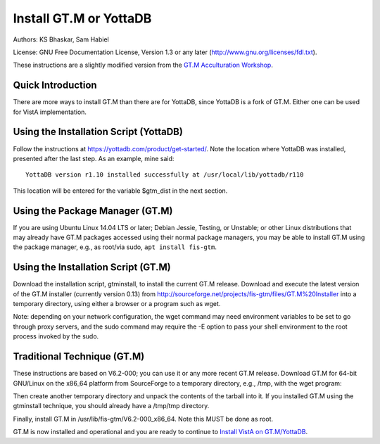 Install GT.M or YottaDB
=======================

Authors: KS Bhaskar, Sam Habiel

License: GNU Free Documentation License, Version 1.3 or any later (http://www.gnu.org/licenses/fdl.txt).
 
These instructions are a slightly modified version from the `GT.M Acculturation Workshop <https://sourceforge.net/projects/fis-gtm/files/GT.M%20Acculturation%20Workshop/>`_.

Quick Introduction
------------------
There are more ways to install GT.M than there are for YottaDB, since YottaDB is a fork of GT.M. Either one can be used for VistA implementation.

Using the Installation Script (YottaDB)
---------------------------------------
Follow the instructions at https://yottadb.com/product/get-started/. Note the location where YottaDB was installed, presented after the last step. As an example, mine said: 

::

    YottaDB version r1.10 installed successfully at /usr/local/lib/yottadb/r110

This location will be entered for the variable $gtm_dist in the next section.

Using the Package Manager (GT.M)
--------------------------------

If you are using Ubuntu Linux 14.04 LTS or later; Debian Jessie, Testing, or Unstable; or other Linux distributions that may already have GT.M packages accessed using their normal package managers, you may be able to install GT.M using the package manager, e.g., as root/via sudo, ``apt install fis-gtm``.

Using the Installation Script (GT.M)
------------------------------------

Download the installation script, gtminstall, to install the current GT.M release. Download and execute the latest version of the GT.M installer (currently version 0.13) from http://sourceforge.net/projects/fis-gtm/files/GT.M%20Installer into a temporary directory, using either a browser or a program such as wget.

Note: depending on your network configuration, the wget command may need environment variables to be set to go through proxy servers, and the sudo command may require the -E option to pass your shell environment to the root process invoked by the sudo.

.. raw:: html
    
    <div class="code"><code>$ <strong>mkdir /tmp/tmp</strong>
    $ <strong>cd /tmp/tmp</strong>
    /tmp/tmp$ <strong>wget http://sourceforge.net/projects/fis-gtm/files/GT.M%20Installer/v0.13/gtminstall</strong>
    
    ...
    
    /tmp/tmp$ <strong>chmod +x gtminstall</strong>
    /tmp/tmp$ <strong>sudo ./gtminstall --utf8 default</strong>
    [sudo] password for gtmuser: 
    /tmp/tmp$ <strong>ls -l /usr/lib/fis-gtm</strong>
    total 12
    dr-xr-xr-x 5 root root 8192 Nov 13 10:57 V6.2-000_x86_64
    /tmp/tmp$ <strong>cd</strong>
    $</code></div>


Traditional Technique (GT.M)
----------------------------
These instructions are based on V6.2-000; you can use it or any more recent GT.M release. Download GT.M for 64-bit GNU/Linux on the x86_64 platform from SourceForge to a temporary directory, e.g., /tmp, with the wget program:

.. raw:: html
    
    <div class="code"><code>$ <strong>wget -P /tmp http://sourceforge.net/projects/fis-gtm/files/GT.M-amd64-Linux/V6.2-000/gtm_V62000_linux_x8664_pro.tar.gz</strong></code></div>

Then create another temporary directory and unpack the contents of the tarball into it. If you installed GT.M using the gtminstall technique, you should already have a /tmp/tmp directory.

.. raw:: html
    
    <div class="code"><code>$ <strong>mkdir /tmp/tmp</strong>
    $ <strong>cd /tmp/tmp</strong>
    /tmp/tmp$ <strong>tar zxf ../gtm_V62000_linux_x8664_pro.tar.gz</strong>
    /tmp/tmp$</code></div> 

Finally, install GT.M in /usr/lib/fis-gtm/V6.2-000_x86_64. Note this MUST be done as root.

.. raw:: html
    
    <div class="code"><code>/tmp/tmp$ <strong>sudo ./configure</strong>
    [sudo] password for gtmuser: 
    
    GT.M Configuration Script
    Copyright 2009, 2014 Fidelity Information Services, Inc. Use of this
    software is restricted by the provisions of your license agreement.
    
    What user account should own the files? (bin) <strong>root</strong>
    What group should own the files? (bin) <strong>root</strong>
    Should execution of GT.M be restricted to this group? (y or n) <strong>n</strong>
    In what directory should GT.M be installed? <strong>/usr/lib/fis-gtm/V6.2-000_x86_64</strong>
    
    Directory /usr/local/lib/fis-gtm/V6.2-000_x86_64 does not exist. Do you wish to create it as part of
    this installation? (y or n) <strong>y</strong>
    
    Installing GT.M....
    
    Should UTF-8 support be installed? (y or n) <strong>y</strong>
    Should an ICU version other than the default be used? (y or n) <strong>n</strong>
    
    All of the GT.M MUMPS routines are distributed with uppercase names.
    You can create lowercase copies of these routines if you wish, but
    to avoid problems with compatibility in the future, consider keeping
    only the uppercase versions of the files.
    
    Do you want uppercase and lowercase versions of the MUMPS routines? (y or n) <strong>y</strong>
    
    Creating lowercase versions of the MUMPS routines.
    ./CHK2LEV.m --->  ./chk2lev.m
    ./CHKOP.m --->  ./chkop.m
    ./GENDASH.m --->  ./gendash.m
    
    ...
    
    ./_UCASE.m --->  ./_ucase.m
    ./_UTF2HEX.m --->  ./_utf2hex.m
    ./_XCMD.m --->  ./_xcmd.m
    
    Compiling all of the MUMPS routines. This may take a moment.
    
    
    Object files of M routines placed in shared library /usr/local/lib/fis-gtm/V6.2-000_x86_64/libgtmutil.so
    Keep original .o object files (y or n)? <strong>n</strong>
    
    
    Installation completed. Would you like all the temporary files
    removed from this directory? (y or n) <strong>y</strong>
    /tmp/tmp$ cd
    /tmp/tmp$</code></div>

GT.M is now installed and operational and you are ready to continue to `Install VistA on GT.M/YottaDB <./InstallVistAOnGTM.html>`_.

